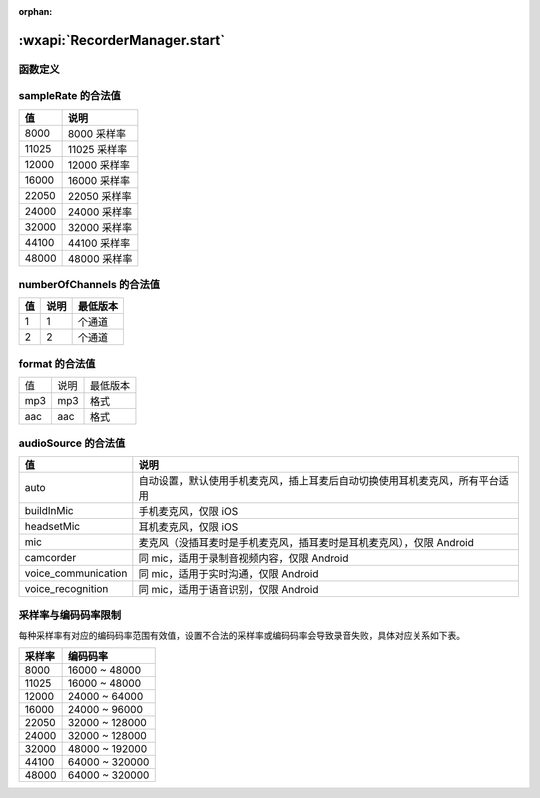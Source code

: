 :orphan:

:wxapi:`RecorderManager.start`
============================================

函数定义
-------------------------------------

.. function:: RecorderManager.start({[duration][,sampleRate][,numberOfChannels][,encodeBitRate][,format][,frameSize][,audioSource]})

  :label: :class:`RecorderManager` 开始录音
  :param number duration:	``60000``	录音的时长，单位 ms，最大值 600000（10 分钟）
  :param number sampleRate:	``8000``	采样率
  :param number numberOfChannels:	``2``	录音通道数
  :param number encodeBitRate:	``48000``	编码码率，有效值见下表格
  :param string format:	``aac``	音频格式
  :param number frameSize:		指定帧大小，单位 KB。传入 frameSize 后，每录制指定帧大小的内容后，会回调录制的文件内容，不指定则不会回调。暂仅支持 mp3 格式。
  :param 	string audioSource:	``auto``	指定录音的音频输入源，可通过 :func:`wx.getAvailableAudioSources()` 获取当前可用的音频源


sampleRate 的合法值
------------------------------

+-------+---------------+
|  值   |     说明      |
+=======+===============+
| 8000  | 8000   采样率 |
+-------+---------------+
| 11025 | 11025  采样率 |
+-------+---------------+
| 12000 | 12000  采样率 |
+-------+---------------+
| 16000 | 16000  采样率 |
+-------+---------------+
| 22050 | 22050  采样率 |
+-------+---------------+
| 24000 | 24000  采样率 |
+-------+---------------+
| 32000 | 32000  采样率 |
+-------+---------------+
| 44100 | 44100  采样率 |
+-------+---------------+
| 48000 | 48000  采样率 |
+-------+---------------+

numberOfChannels 的合法值
-------------------------------------

+-----+------+----------+
| 值  | 说明 | 最低版本 |
+=====+======+==========+
| 1   | 1    | 个通道   |
+-----+------+----------+
| 2   | 2    | 个通道   |
+-----+------+----------+

format 的合法值
-------------------------------------

+-----+------+----------+
| 值  | 说明 | 最低版本 |
+-----+------+----------+
| mp3 | mp3  | 格式     |
+-----+------+----------+
| aac | aac  | 格式     |
+-----+------+----------+

audioSource 的合法值
-------------------------------------

+---------------------+------------------------------------------------------------------------------+
|         值          |                                     说明                                     |
+=====================+==============================================================================+
| auto                | 自动设置，默认使用手机麦克风，插上耳麦后自动切换使用耳机麦克风，所有平台适用 |
+---------------------+------------------------------------------------------------------------------+
| buildInMic          | 手机麦克风，仅限 iOS                                                         |
+---------------------+------------------------------------------------------------------------------+
| headsetMic          | 耳机麦克风，仅限 iOS                                                         |
+---------------------+------------------------------------------------------------------------------+
| mic                 | 麦克风（没插耳麦时是手机麦克风，插耳麦时是耳机麦克风），仅限 Android         |
+---------------------+------------------------------------------------------------------------------+
| camcorder           | 同 mic，适用于录制音视频内容，仅限 Android                                   |
+---------------------+------------------------------------------------------------------------------+
| voice_communication | 同 mic，适用于实时沟通，仅限 Android                                         |
+---------------------+------------------------------------------------------------------------------+
| voice_recognition   | 同 mic，适用于语音识别，仅限 Android                                         |
+---------------------+------------------------------------------------------------------------------+

采样率与编码码率限制
-------------------------------------

每种采样率有对应的编码码率范围有效值，设置不合法的采样率或编码码率会导致录音失败，具体对应关系如下表。

+--------+----------------+
| 采样率 |    编码码率    |
+========+================+
| 8000   | 16000 ~ 48000  |
+--------+----------------+
| 11025  | 16000 ~ 48000  |
+--------+----------------+
| 12000  | 24000 ~ 64000  |
+--------+----------------+
| 16000  | 24000 ~ 96000  |
+--------+----------------+
| 22050  | 32000 ~ 128000 |
+--------+----------------+
| 24000  | 32000 ~ 128000 |
+--------+----------------+
| 32000  | 48000 ~ 192000 |
+--------+----------------+
| 44100  | 64000 ~ 320000 |
+--------+----------------+
| 48000  | 64000 ~ 320000 |
+--------+----------------+
